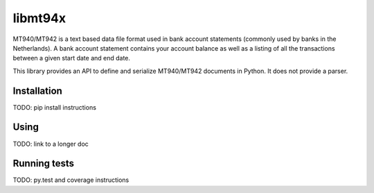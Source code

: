 ========
libmt94x
========

MT940/MT942 is a text based data file format used in bank account statements
(commonly used by banks in the Netherlands). A bank account statement contains
your account balance as well as a listing of all the transactions between a
given start date and end date.

This library provides an API to define and serialize MT940/MT942 documents in
Python. It does not provide a parser.


Installation
============

TODO: pip install instructions


Using
=====

TODO: link to a longer doc


Running tests
=============

TODO: py.test and coverage instructions

